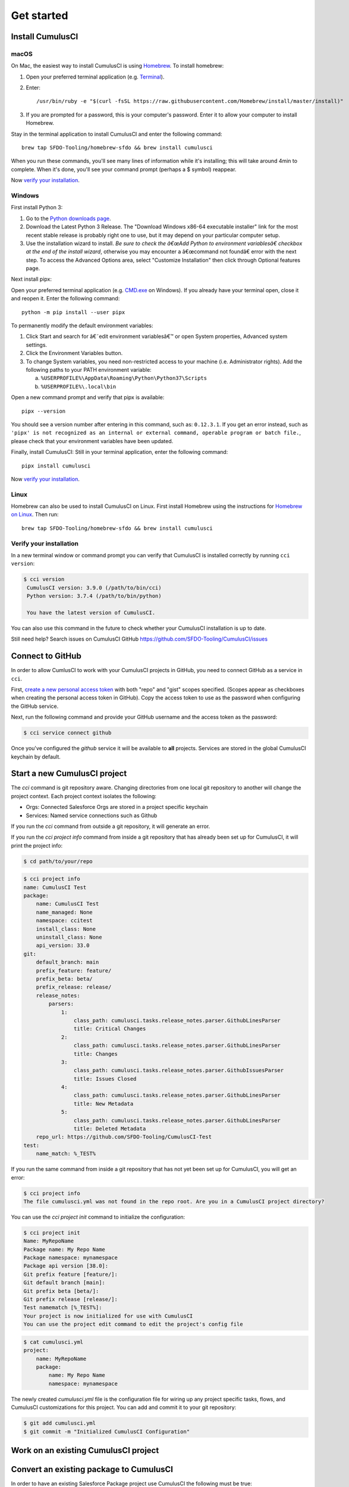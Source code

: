 Get started
===========



Install CumulusCI
-----------------

macOS
^^^^^

On Mac, the easiest way to install CumulusCI is using `Homebrew <https://brew.sh/>`_.
To install homebrew:

1. Open your preferred terminal application
   (e.g. `Terminal <https://macpaw.com/how-to/use-terminal-on-mac>`_).

2. Enter::

       /usr/bin/ruby -e "$(curl -fsSL https://raw.githubusercontent.com/Homebrew/install/master/install)"

3. If you are prompted for a password, this is your computer's password.
   Enter it to allow your computer to install Homebrew.

Stay in the terminal application to install CumulusCI and enter the following command::

    brew tap SFDO-Tooling/homebrew-sfdo && brew install cumulusci

When you run these commands, you'll see many lines of information while it's installing;
this will take around 4min to complete. When it's done, you'll see your command prompt
(perhaps a $ symbol) reappear.

Now `verify your installation`_.

Windows
^^^^^^^

First install Python 3:

1. Go to the `Python downloads page <https://www.python.org/downloads/windows/>`_.
2. Download the Latest Python 3 Release. The "Download Windows x86-64 executable installer" link for the most recent stable release is probably right one to use, but it may depend on your particular computer setup.
3. Use the installation wizard to install.
   *Be sure to check the â€œAdd Python to environment variablesâ€ checkbox at the end of the install wizard*,
   otherwise you may encounter a â€œcommand not foundâ€ error with the next step.
   To access the Advanced Options area, select "Customize Installation" then click through Optional features page.

.. image:: images/windows_python.png

Next install pipx:

Open your preferred terminal application
(e.g. `CMD.exe <https://www.bleepingcomputer.com/tutorials/windows-command-prompt-introduction/>`_ on Windows).
If you already have your terminal open, close it and reopen it. Enter the following command::

    python -m pip install --user pipx

.. image:: images/pipx.png

To permanently modify the default environment variables:

1. Click Start and search for â€˜edit environment variablesâ€™ or open System properties,
   Advanced system settings.
2. Click the Environment Variables button.
3. To change System variables, you need non-restricted access to your machine
   (i.e. Administrator rights). Add the following paths to your PATH environment variable:

   a. ``%USERPROFILE%\AppData\Roaming\Python\Python37\Scripts``
   b. ``%USERPROFILE%\.local\bin``

.. image:: images/env-var.png

Open a new command prompt and verify that pipx is available::

    pipx --version

You should see a version number after entering in this command, such as: ``0.12.3.1``.
If you get an error instead, such as ``'pipx' is not recognized as an internal or external command,
operable program or batch file.``, please check that your environment variables have been updated.

Finally, install CumulusCI: Still in your terminal application, enter the following command::

    pipx install cumulusci

Now `verify your installation`_.


Linux
^^^^^

Homebrew can also be used to install CumulusCI on Linux.
First install Homebrew using the instructions for `Homebrew on Linux <https://docs.brew.sh/Homebrew-on-Linux>`_.
Then run::

   brew tap SFDO-Tooling/homebrew-sfdo && brew install cumulusci

..  _`verify installation`:

Verify your installation
^^^^^^^^^^^^^^^^^^^^^^^^

In a new terminal window or command prompt you can verify that CumulusCI
is installed correctly by running ``cci version``:

.. code:: console

   $ cci version
    CumulusCI version: 3.9.0 (/path/to/bin/cci)
    Python version: 3.7.4 (/path/to/bin/python)

    You have the latest version of CumulusCI.

You can also use this command in the future to check whether your CumulusCI installation is up to date.

Still need help? Search issues on CumulusCI GitHub https://github.com/SFDO-Tooling/CumulusCI/issues



Connect to GitHub
-----------------
In order to allow CumlusCI to work with your CumulusCI projects in GitHub, you need to connect GitHub as a service in ``cci``.

First, `create a new personal access token <https://github.com/settings/tokens/new>`_ with both "repo" and "gist" scopes specified. 
(Scopes appear as checkboxes when creating the personal access token in GitHub).
Copy the access token to use as the password when configuring the GitHub service.

Next, run the following command and provide your GitHub username and the access token as the password:

.. code-block:: console

    $ cci service connect github

Once you've configured the `github` service it will be available to **all** projects.  Services are stored in the global CumulusCI keychain by default.



Start a new CumulusCI project
-----------------------------
The `cci` command is git repository aware. Changing directories from one local git repository to another will change the project context. Each project context isolates the following:

* Orgs: Connected Salesforce Orgs are stored in a project specific keychain
* Services: Named service connections such as Github

If you run the `cci` command from outside a git repository, it will generate an error.

If you run the `cci project info` command from inside a git repository that has already been set up for CumulusCI, it will print the project info:

.. code-block:: console

    $ cd path/to/your/repo

.. code-block:: console

    $ cci project info
    name: CumulusCI Test
    package:
        name: CumulusCI Test
        name_managed: None
        namespace: ccitest
        install_class: None
        uninstall_class: None
        api_version: 33.0
    git:
        default_branch: main
        prefix_feature: feature/
        prefix_beta: beta/
        prefix_release: release/
        release_notes:
            parsers:
                1:
                    class_path: cumulusci.tasks.release_notes.parser.GithubLinesParser
                    title: Critical Changes
                2:
                    class_path: cumulusci.tasks.release_notes.parser.GithubLinesParser
                    title: Changes
                3:
                    class_path: cumulusci.tasks.release_notes.parser.GithubIssuesParser
                    title: Issues Closed
                4:
                    class_path: cumulusci.tasks.release_notes.parser.GithubLinesParser
                    title: New Metadata
                5:
                    class_path: cumulusci.tasks.release_notes.parser.GithubLinesParser
                    title: Deleted Metadata
        repo_url: https://github.com/SFDO-Tooling/CumulusCI-Test
    test:
        name_match: %_TEST%

If you run the same command from inside a git repository that has not yet been set up for CumulusCI, you will get an error:

.. code-block:: console

    $ cci project info
    The file cumulusci.yml was not found in the repo root. Are you in a CumulusCI project directory?

You can use the `cci project init` command to initialize the configuration:

.. code-block:: console

    $ cci project init
    Name: MyRepoName
    Package name: My Repo Name
    Package namespace: mynamespace
    Package api version [38.0]:
    Git prefix feature [feature/]:
    Git default branch [main]:
    Git prefix beta [beta/]:
    Git prefix release [release/]:
    Test namematch [%_TEST%]:
    Your project is now initialized for use with CumulusCI
    You can use the project edit command to edit the project's config file

.. code-block:: console

    $ cat cumulusci.yml
    project:
        name: MyRepoName
        package:
            name: My Repo Name
            namespace: mynamespace

The newly created `cumulusci.yml` file is the configuration file for wiring up any project specific tasks, flows, and CumulusCI customizations for this project. You can add and commit it to your git repository:

.. code-block:: console

    $ git add cumulusci.yml
    $ git commit -m "Initialized CumulusCI Configuration"

Work on an existing CumulusCI project
-------------------------------------

Convert an existing package to CumulusCI
----------------------------------------
In order to have an existing Salesforce Package project use CumulusCI the following must be true:
    * CumulusCI must be installed on your host.
    * Your project must be located in a GitHub repository.
    * Your project must adhere to either `metadata or source formats<https://developer.salesforce.com/docs/atlas.en-us.sfdx_dev.meta/sfdx_dev/sfdx_dev_source_file_format.htm?search_text=source%20format>`_.

If the above are both true, then integrating CumulusCI into your project is accomplished in a few simple steps.

Generate Your ``cumulusci.yml`` File
^^^^^^^^^^^^^^^^^^^^^^^^^^^^^^^^^^^^^
    1. Run ``cci project init``, and provide answers when prompted with questions.
    2. Configure any org definition files
    3. 
